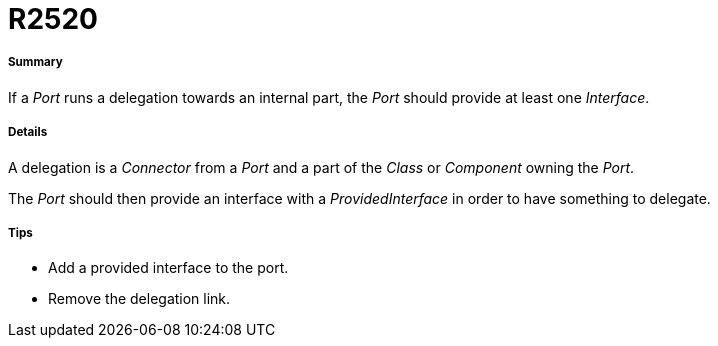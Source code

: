 // Disable all captions for figures.
:!figure-caption:
// Path to the stylesheet files
:stylesdir: .

[[R2520]]

[[r2520]]
= R2520

[[Summary]]

[[summary]]
===== Summary

If a _Port_ runs a delegation towards an internal part, the _Port_ should provide at least one _Interface_.

[[Details]]

[[details]]
===== Details

A delegation is a _Connector_ from a _Port_ and a part of the _Class_ or _Component_ owning the _Port_.

The _Port_ should then provide an interface with a _ProvidedInterface_ in order to have something to delegate.

[[Tips]]

[[tips]]
===== Tips

* Add a provided interface to the port.
* Remove the delegation link.


